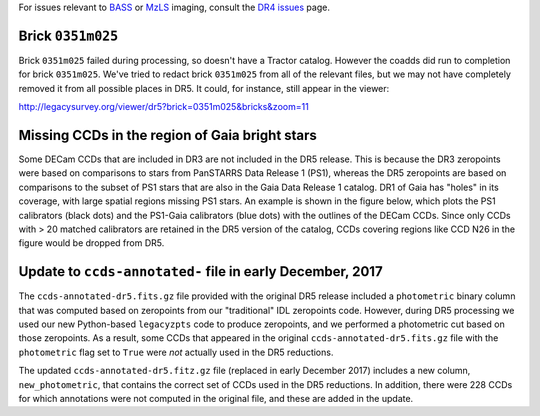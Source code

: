 .. title: Known Issues
.. slug: issues
.. tags: mathjax
.. description:

.. |deg|    unicode:: U+000B0 .. DEGREE SIGN
.. |Prime|    unicode:: U+02033 .. DOUBLE PRIME

For issues relevant to `BASS`_ or `MzLS`_ imaging, consult the `DR4 issues`_ page.

.. _`DR4 issues`: ../../dr4/issues
.. _`DECaLS`: ../../decamls
.. _`files`: ../files
.. _`catalogs page`: ../catalogs
.. _`MzLS`: ../../mzls
.. _`BASS`: ../../bass


Brick ``0351m025``
==================

Brick ``0351m025`` failed during
processing, so doesn't have a Tractor catalog. However the coadds did run to completion for
brick ``0351m025``. We've tried to redact brick ``0351m025`` from all of the relevant
files, but we may not have completely removed it from all possible places in DR5. It could,
for instance, still appear in the viewer:


http://legacysurvey.org/viewer/dr5?brick=0351m025&bricks&zoom=11

Missing CCDs in the region of Gaia bright stars
===============================================

Some DECam CCDs that are included in DR3 are not included in the DR5 release. This is because the 
DR3 zeropoints were based on comparisons to stars from PanSTARRS Data Release 1 (PS1), whereas 
the DR5 zeropoints are based on comparisons to the subset of PS1 stars that are also in the 
Gaia Data Release 1 catalog. DR1 of Gaia has "holes" in its coverage, with large spatial regions 
missing PS1 stars. An example is shown in the figure below, which plots the PS1 calibrators 
(black dots) and the PS1-Gaia calibrators (blue dots) with the outlines of the DECam CCDs. 
Since only CCDs with > 20 matched calibrators are retained in the DR5 version of the catalog, 
CCDs covering regions like CCD N26 in the figure would be dropped from DR5.

.. image:: /files/DR5missingCCDs.png
   :height: 500
   :width: 700
   :scale: 85

Update to ``ccds-annotated-`` file in early December, 2017
=====================================================================

The ``ccds-annotated-dr5.fits.gz`` file provided with the original DR5 release included a 
``photometric`` binary column that was computed based on zeropoints from our "traditional" IDL 
zeropoints code.  However, during DR5 processing we used our new Python-based ``legacyzpts`` 
code to produce zeropoints, and we performed a photometric cut based on those zeropoints.  As a 
result, some CCDs that appeared in the original ``ccds-annotated-dr5.fits.gz`` file with 
the ``photometric`` flag set to ``True`` were *not* actually used in the DR5 reductions.

The updated ``ccds-annotated-dr5.fitz.gz`` file (replaced in early December 2017)
includes a new column, ``new_photometric``, that contains the correct set of CCDs used in
the DR5 reductions. In addition, there were 228 CCDs for which annotations were not 
computed in the original file, and these are added in the update.